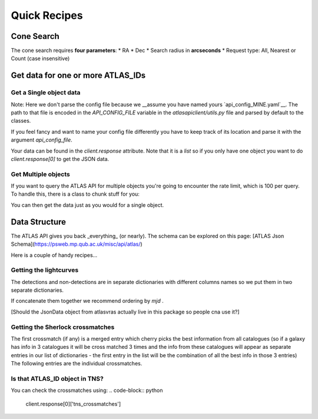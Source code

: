 Quick Recipes
===========

Cone Search
--------------

The cone search requires **four parameters**:
* RA
* Dec
* Search radius in **arcseconds**
* Request type: All, Nearest or Count (case insensitive)

.. code-block:: python
    from atlasapiclient import client as atlaspaiclient

    client = atlaspaiclient.ConeSearch(payload={'ra': 150,
                                                'dec': 60,
                                                'radius': 60,
                                                'requestType': 'nearest'},
                                        get_response=True)

Get data for one or more ATLAS\_IDs
-------------------------------------

Get a Single object data
~~~~~~~~~~~~~~~~~~~

.. code-block:: python
        from atlasapiclient import client as atlaspaiclient

        atlas_id = '1121846241331952000'
        client = atlaspaiclient.RequestSingleSourceData(atlas_id=atlas_id, get_response=True)

Note: Here we don't parse the config file because we __assume you have named yours  `api_config_MINE.yaml`__.
The path to that file is encoded in the `API_CONFIG_FILE` variable in the `atlasapiclient/utils.py` file and parsed by default to the classes.

If you feel fancy and want to name your config file differently you have to keep track of its location and parse it with the argument `api_config_file`.

Your data can be found in the `client.response` attribute. Note that it is a `list` so if you only have one object you
want to do `client.response[0]` to get the JSON data.


Get Multiple objects
~~~~~~~~~~~~~~~~
If you want to query the ATLAS API for multiple objects you're going to encounter the rate limit, which is 100 per query.
To handle this, there is a class to chunk stuff for you:

.. code-block:: python
   from atlasapiclient import client as atlaspaiclient

   client = RequestMultipleSourceData(atlas_ids=MY_LIST_OF_IDS, mjdthreshold = LOWER_MJD_THRESHOLD)
   client.chunk_get_response() # Chunks the list of IDs into a bunch of payloads and colates the responses.

You can then get the data just as you would for a single object.

Data Structure
------------------
The ATLAS API gives you back _everything_ (or nearly). The schema can be explored on this page:
[ATLAS Json Schema](https://psweb.mp.qub.ac.uk/misc/api/atlas/)

Here is a couple of handy recipes...

Getting the lightcurves
~~~~~~~~~~~~~~~~~~
The detections and non-detections are in separate dictionaries with different columns names so we put them in two separate dictionaries.

.. code-block:: python
   import pandas as pd
   detections = pd.DataFrame(client.response[0]['lc'])
   non_detections = pd.DataFrame(client.response[0]['lcnondets'])

If concatenate them together we recommend ordering by `mjd` .

[Should the JsonData object from atlasvras actually live in this package so people cna use it?]

Getting the Sherlock crossmatches
~~~~~~~~~~~~~~~~~~~~~~~~~~
The first crossmatch (if any) is a merged entry which cherry picks the best information from all catalogues (so if a galaxy has info in 3 catalogues it will be cross matched 3 times and the info from these catalogues will appear as separate entries in our list of dictionaries - the first entry in the list will be the combination of all the best info in those 3 entries)
The following entries are the individual crossmatches.

.. code-block:: python
   summary_crossmatch = client.response[0]['sherlock_crossmatches'][0]


Is that ATLAS\_ID object in TNS?
~~~~~~~~~~~~~~~~~~~~~~~~~
You can check the crossmatches using:
.. code-block:: python
   client.response[0]['tns_crossmatches']
